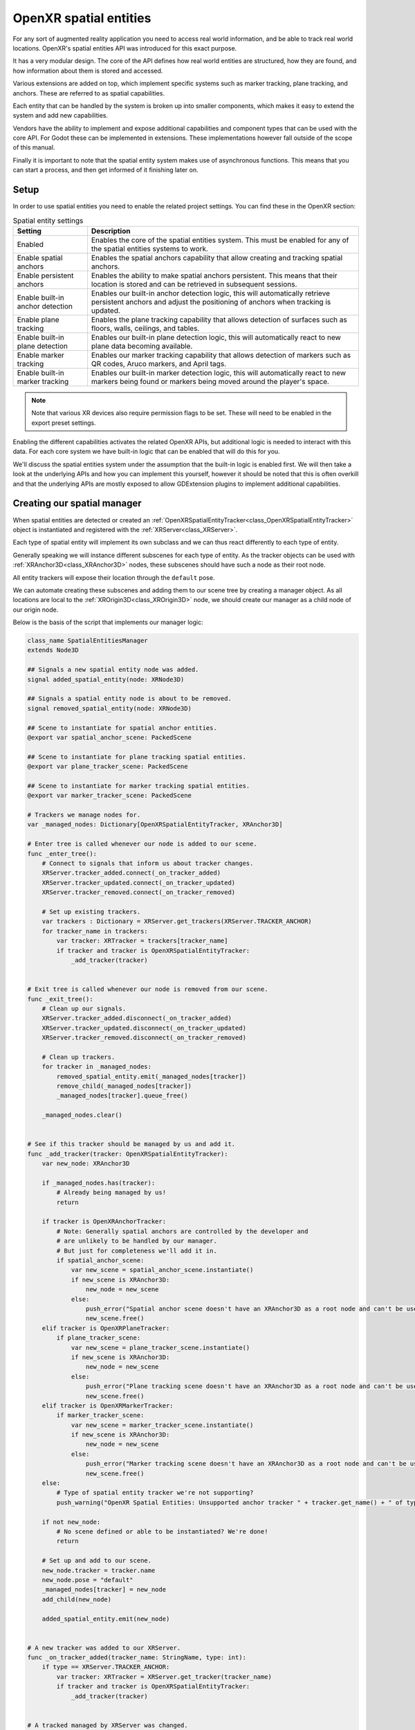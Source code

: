 .. _doc_openxr_spatial_entities:

OpenXR spatial entities
=======================

For any sort of augmented reality application you need to access real world information, and be able to
track real world locations. OpenXR's spatial entities API was introduced for this exact purpose.

It has a very modular design. The core of the API defines how real world entities are structured,
how they are found, and how information about them is stored and accessed.

Various extensions are added on top, which implement specific systems such as marker tracking,
plane tracking, and anchors. These are referred to as spatial capabilities.

Each entity that can be handled by the system is broken up into smaller components, which makes it easy
to extend the system and add new capabilities.

Vendors have the ability to implement and expose additional capabilities and component types that can be
used with the core API. For Godot these can be implemented in extensions. These implementations
however fall outside of the scope of this manual.

Finally it is important to note that the spatial entity system makes use of asynchronous functions.
This means that you can start a process, and then get informed of it finishing later on.

Setup
-----

In order to use spatial entities you need to enable the related project settings.
You can find these in the OpenXR section:

.. image:: img/openxr_spatial_entities_project_settings.webp

.. list-table:: Spatial entity settings
   :header-rows: 1

   * - Setting
     - Description
   * - Enabled
     - Enables the core of the spatial entities system. This must be enabled for any of the spatial
       entities systems to work.
   * - Enable spatial anchors
     - Enables the spatial anchors capability that allow creating and tracking spatial anchors.
   * - Enable persistent anchors
     - Enables the ability to make spatial anchors persistent. This means that their location is stored
       and can be retrieved in subsequent sessions.
   * - Enable built-in anchor detection
     - Enables our built-in anchor detection logic, this will automatically retrieve persistent anchors
       and adjust the positioning of anchors when tracking is updated.
   * - Enable plane tracking
     - Enables the plane tracking capability that allows detection of surfaces such as floors, walls,
       ceilings, and tables.
   * - Enable built-in plane detection
     - Enables our built-in plane detection logic, this will automatically react to new plane data
       becoming available.
   * - Enable marker tracking
     - Enables our marker tracking capability that allows detection of markers such as QR codes,
       Aruco markers, and April tags. 
   * - Enable built-in marker tracking
     - Enables our built-in marker detection logic, this will automatically react to new markers being
       found or markers being moved around the player's space.

.. note::

    Note that various XR devices also require permission flags to be set. These will need to be
    enabled in the export preset settings.

Enabling the different capabilities activates the related OpenXR APIs, but additional logic is needed
to interact with this data.
For each core system we have built-in logic that can be enabled that will do this for you.

We'll discuss the spatial entities system under the assumption that the built-in logic is enabled first.
We will then take a look at the underlying APIs and how you can implement this yourself, however it
should be noted that this is often overkill and that the underlying APIs are mostly exposed to allow
GDExtension plugins to implement additional capabilities.

Creating our spatial manager
----------------------------

When spatial entities are detected or created an
:ref:`OpenXRSpatialEntityTracker<class_OpenXRSpatialEntityTracker>`
object is instantiated and registered with the :ref:`XRServer<class_XRServer>`.

Each type of spatial entity will implement its own subclass and we can thus react differently to
each type of entity.

Generally speaking we will instance different subscenes for each type of entity.
As the tracker objects can be used with :ref:`XRAnchor3D<class_XRAnchor3D>` nodes, these subscenes
should have such a node as their root node.

All entity trackers will expose their location through the ``default`` pose.

We can automate creating these subscenes and adding them to our scene tree by creating a manager
object. As all locations are local to the :ref:`XROrigin3D<class_XROrigin3D>` node, we should create
our manager as a child node of our origin node.

Below is the basis of the script that implements our manager logic:

.. code-block:: gdscript

    class_name SpatialEntitiesManager
    extends Node3D

    ## Signals a new spatial entity node was added.
    signal added_spatial_entity(node: XRNode3D)

    ## Signals a spatial entity node is about to be removed.
    signal removed_spatial_entity(node: XRNode3D)

    ## Scene to instantiate for spatial anchor entities.
    @export var spatial_anchor_scene: PackedScene

    ## Scene to instantiate for plane tracking spatial entities.
    @export var plane_tracker_scene: PackedScene

    ## Scene to instantiate for marker tracking spatial entities.
    @export var marker_tracker_scene: PackedScene

    # Trackers we manage nodes for.
    var _managed_nodes: Dictionary[OpenXRSpatialEntityTracker, XRAnchor3D]

    # Enter tree is called whenever our node is added to our scene.
    func _enter_tree():
        # Connect to signals that inform us about tracker changes.
        XRServer.tracker_added.connect(_on_tracker_added)
        XRServer.tracker_updated.connect(_on_tracker_updated)
        XRServer.tracker_removed.connect(_on_tracker_removed)

        # Set up existing trackers.
        var trackers : Dictionary = XRServer.get_trackers(XRServer.TRACKER_ANCHOR)
        for tracker_name in trackers:
            var tracker: XRTracker = trackers[tracker_name]
            if tracker and tracker is OpenXRSpatialEntityTracker:
                _add_tracker(tracker)


    # Exit tree is called whenever our node is removed from our scene.
    func _exit_tree():
        # Clean up our signals.
        XRServer.tracker_added.disconnect(_on_tracker_added)
        XRServer.tracker_updated.disconnect(_on_tracker_updated)
        XRServer.tracker_removed.disconnect(_on_tracker_removed)

        # Clean up trackers.
        for tracker in _managed_nodes:
            removed_spatial_entity.emit(_managed_nodes[tracker])
            remove_child(_managed_nodes[tracker])
            _managed_nodes[tracker].queue_free()

        _managed_nodes.clear()


    # See if this tracker should be managed by us and add it.
    func _add_tracker(tracker: OpenXRSpatialEntityTracker):
        var new_node: XRAnchor3D

        if _managed_nodes.has(tracker):
            # Already being managed by us!
            return

        if tracker is OpenXRAnchorTracker:
            # Note: Generally spatial anchors are controlled by the developer and
            # are unlikely to be handled by our manager.
            # But just for completeness we'll add it in.
            if spatial_anchor_scene:
                var new_scene = spatial_anchor_scene.instantiate()
                if new_scene is XRAnchor3D:
                    new_node = new_scene
                else:
                    push_error("Spatial anchor scene doesn't have an XRAnchor3D as a root node and can't be used!")
                    new_scene.free()
        elif tracker is OpenXRPlaneTracker:
            if plane_tracker_scene:
                var new_scene = plane_tracker_scene.instantiate()
                if new_scene is XRAnchor3D:
                    new_node = new_scene
                else:
                    push_error("Plane tracking scene doesn't have an XRAnchor3D as a root node and can't be used!")
                    new_scene.free()
        elif tracker is OpenXRMarkerTracker:
            if marker_tracker_scene:
                var new_scene = marker_tracker_scene.instantiate()
                if new_scene is XRAnchor3D:
                    new_node = new_scene
                else:
                    push_error("Marker tracking scene doesn't have an XRAnchor3D as a root node and can't be used!")
                    new_scene.free()
        else:
            # Type of spatial entity tracker we're not supporting?
            push_warning("OpenXR Spatial Entities: Unsupported anchor tracker " + tracker.get_name() + " of type " + tracker.get_class())

        if not new_node:
            # No scene defined or able to be instantiated? We're done!
            return

        # Set up and add to our scene.
        new_node.tracker = tracker.name
        new_node.pose = "default"
        _managed_nodes[tracker] = new_node
        add_child(new_node)

        added_spatial_entity.emit(new_node)


    # A new tracker was added to our XRServer.
    func _on_tracker_added(tracker_name: StringName, type: int):
        if type == XRServer.TRACKER_ANCHOR:
            var tracker: XRTracker = XRServer.get_tracker(tracker_name)
            if tracker and tracker is OpenXRSpatialEntityTracker:
                _add_tracker(tracker)


    # A tracked managed by XRServer was changed.
    func _on_tracker_updated(_tracker_name: StringName, _type: int):
        # For now we ignore this, there aren't any changes here we need to react
        # to and the instanced scene can react to this itself if needed.
        pass


    # A tracker was removed from our XRServer.
    func _on_tracker_removed(tracker_name: StringName, type: int):
        if type == XRServer.TRACKER_ANCHOR:
            var tracker: XRTracker = XRServer.get_tracker(tracker_name)
            if _managed_nodes.has(tracker):
                # We emit this right before we remove it!
                removed_spatial_entity.emit(_managed_nodes[tracker])

                # Remove the node.
                remove_child(_managed_nodes[tracker])

                # Queue free the node.
                _managed_nodes[tracker].queue_free()

                # And remove from our managed nodes.
                _managed_nodes.erase(tracker)

Spatial anchors
---------------

Spatial anchors allow us to map real world locations in our virtual world in such a way that the
XR runtime will keep track of these locations and adjust them as needed.
If supported, anchors can be made persistent which means the anchors will be recreated in the correct
location when your application starts again.

You can think of use cases such as:
- placing virtual windows around your space that are recreated when your application restarts
- placing virtual objects on your table or on your walls and have them recreated

Spatial anchors are tracked using :ref:`OpenXRAnchorTracker<class_OpenXRAnchorTracker>` objects
registered with the XRServer.

When needed, the location of the spatial anchor will be updated automatically; the pose on the
related tracker will be updated and thus the :ref:`XRAnchor3D<class_XRAnchor3D>` node will 
reposition.

When a spatial anchor has been made persistent, a Universally Unique Identifier (or UUID) is
assigned to the anchor. You will need to store this with whatever information you need to
reconstruct the scene.
In our example code below we'll simply call ``set_scene_path`` and ``get_scene_path``, but you
will need to supply your own implementations for these functions.

In order to create a persistent anchor you need to follow a specific flow:
- Create the spatial anchor
- Wait until the tracking status changes to ``ENTITY_TRACKING_STATE_TRACKING``
- Make the anchor persistent
- Obtain the UUID and save it

When an existing persistent anchor is found a new tracker is added that has the UUID already
set. It is this difference in workflow that allows us to correctly react to new and existing
persistent anchors.

.. note::

    If you unpersist an anchor, the UUID is destroyed but the anchor is not
    removed automatically.
    You will need to react to the completion of unpersisting an anchor and then clean it up.
    Also you will get an error if you try to destroy an anchor that is still persistent.

To complete our anchor system we start by creating a scene that we'll set as the scene
to instantiate for anchors on our spatial manager node.

This scene should have an :ref:`XRAnchor3D<class_XRAnchor3D>` node as the root but nothing
else. We will add a script to it that will load a subscene that contains the actual visual
aspect of our anchor so we can create different anchors in our scene.
We'll assume the intention is to make these anchors persistent and save the path to this
subscene as metadata for our UUID.

.. code-block:: gdscript

    class_name OpenXRSpatialAnchor3D
    extends XRAnchor3D

    var anchor_tracker: OpenXRAnchorTracker
    var child_scene: Node
    var made_persistent: bool = false

    ## Return the scene path for our UUID.
    func get_scene_path(p_uuid: String) -> String:
        # Placeholder, implement this.
        return ""


    ## Store our scene path for our UUID.
    func set_scene_path(p_uuid: String, p_scene_path: String):
        # Placeholder, implement this.
        pass


    ## Remove info related to our UUID.
    func remove_uuid(p_uuid: String):
        # Placeholder, implement this.
        pass


    ## Set our child scene for this anchor, call this when creating a new anchor.
    func set_child_scene(p_child_scene_path: String):
        var packed_scene: PackedScene = load(p_child_scene_path)
        if not packed_scene:
            return

        child_scene = packed_scene.instantiate()
        if not child_scene:
            return

        add_child(child_scene)


    # Called when our tracking state changes.
    func _on_spatial_tracking_state_changed(new_state) -> void:
        if new_state == OpenXRSpatialEntityTracker.ENTITY_TRACKING_STATE_TRACKING and not made_persistent:
            # Only attempt to do this once.
            made_persistent = true

            # This warning is optional if you don't want to rely on persistence.
            if not OpenXRSpatialAnchorCapability.is_spatial_persistence_supported():
                push_warning("Persistent spatial anchors are not supported on this device!")
                return

            # Make this persistent, this will notify that the UUID changed on the anchor,
            # we can then store our scene path which we've already applied to our
            # tracked scene.
            OpenXRSpatialAnchorCapability.persist_anchor(anchor_tracker, RID(), Callable())


    func _on_uuid_changed() -> void:
        if anchor_tracker.uuid != "":
            made_persistent = true

            if child_scene:
                # If we already have a subscene, save that with the UUID.
                set_scene_path(anchor_tracker.uuid, child_scene.scene_file_path)
            else:
                # If we do not, look up the UUID in our stored cache.
                var scene_path: String = get_scene_path(anchor_tracker.uuid)
                if scene_path.is_empty():
                    # Give a warning that we don't have a scene file stored for this UUID.
                    push_warning("Unknown UUID given, can't determine child scene.")
                    
                    # Load a default scene so we can at least see something.
                    set_child_scene("res://unknown_anchor.tscn")
                    return

                set_child_scene(scene_path)


    func _ready():
        anchor_tracker = XRServer.get_tracker(tracker)
        if anchor_tracker:
            _on_uuid_changed()

            anchor_tracker.spatial_tracking_state_changed.connect(_on_spatial_tracking_state_changed)
            anchor_tracker.uuid_changed.connect(_on_uuid_changed)

With our anchor scene in place we can add a couple of functions to our spatial manager script
to create or remove anchors:

.. code-block:: gdscript

    ...

    ## Create a new spatial anchor with the associated child scene.
    ## If persistent anchors are supported, this will be created as a persistent node
    ## and we will store the child scene path with the anchor's UUID for future recreation.
    func create_spatial_anchor(p_transform: Transform3D, p_child_scene_path: String):
        # Do we have anchor support?
        if not OpenXRSpatialAnchorCapability.is_spatial_anchor_supported():
            push_error("Spatial anchors are not supported on this device!")
            return

        # Adjust our transform to local space.
        var t: Transform3D = global_transform.inverse() * p_transform

        # Create anchor on our current manager.
        var new_anchor = OpenXRSpatialAnchorCapability.create_new_anchor(t, RID())
        if not new_anchor:
            push_error("Couldn't create an anchor for %s." % [ p_child_scene_path ])
            return

        # Creating a new anchor should have resulted in an XRAnchor being added to the scene
        # by our manager. We can thus continue assuming this has happened.

        var anchor_scene = get_tracked_scene(new_anchor)
        if not anchor_scene:
            push_error("Couldn't locate anchor scene for %s, has the manager been configured with an applicable anchor scene?" % [ new_anchor.name ])
            return
        if not anchor_scene is OpenXRSpatialAnchor3D:
            push_error("Anchor scene for %s is not an OpenXRSpatialAnchor3D scene, has the manager been configured with an applicable anchor scene?" % [ new_anchor.name ])
            return

        anchor_scene.set_child_scene(p_child_scene_path)


    ## Removes this spatial anchor from our scene.
    ## If the spatial anchor is persistent, the associated UUID will be cleared.
    func remove_spatial_anchor(p_anchor: XRAnchor3D):
        # Do we have anchor support?
        if not OpenXRSpatialAnchorCapability.is_spatial_anchor_supported():
            push_error("Spatial anchors are not supported on this device!")
            return

        var tracker: XRTracker = XRServer.get_tracker(p_anchor.tracker)
        if tracker and tracker is OpenXRAnchorTracker:
            var anchor_tracker: OpenXRAnchorTracker = tracker
            if anchor_tracker.has_uuid() and OpenXRSpatialAnchorCapability.is_spatial_persistence_supported():
                # If we have a UUID we should first make the anchor unpersistent
                # and then remove it on its callback.
                remove_uuid(anchor_tracker.uuid)
                OpenXRSpatialAnchorCapability.unpersist_anchor(anchor_tracker, RID(), _on_unpersist_complete)
            else:
                # Otherwise we can just remove it.
                # This will remove it from the XRServer, which in turn will trigger cleaning up our node.
                OpenXRSpatialAnchorCapability.remove_anchor(tracker)


    func _on_unpersist_complete(p_tracker: XRTracker):
        # Our tracker is now no longer persistent, we can remove it.
        OpenXRSpatialAnchorCapability.remove_anchor(p_tracker)


    ## Retrieve the scene we've added for a given tracker (if any).
    func get_tracked_scene(p_tracker: XRTracker) -> XRNode3D:
        for node in get_children():
            if node is XRNode3D and node.tracker == p_tracker.name:
                return node

        return null

.. note::

    There seems to be a bit of magic going on in the code above.
    Whenever a spatial anchor is created or removed on our anchor capability,
    the related tracker object is created or destroyed.
    This results in the spatial manager adding or removing the child scene for this
    anchor. Hence we can rely on this here.

Plane tracking
--------------

Plane tracking allows us to detect surfaces such as walls, floors, ceilings, and tables in
the player's vicinity. This data could come from a room capture performed by the user at
any time in the past, or detected live by optical sensors.
The plane tracking extension doesn't make a distinction here.

.. note::

    Some XR runtimes do require vendor extensions to enable and/or configure this process
    but the data will be exposed through this extension.

The code we wrote up above for the spatial manager will already detect our new planes.
We do need to set up a new scene and assign that scene to the spatial manager.

The root node for this scene must be an :ref:`XRAnchor3D<class_XRAnchor3D>` node.
We'll add a :ref:`StaticBody3D<class_StaticBody3D>` node as a child and add a
:ref:`CollisionShape3D<class_CollisionShape3D>` and :ref:`MeshInstance3D<class_MeshInstance3D>`
node as children of the static body.

.. image:: img/openxr_plane_anchor.webp

The static body and collision shape will allow us to make the plane interactable.

The mesh instance node allows us to apply a "hole punch" material to the plane,
when combined with passthrough this turns our plane into a visual occluder.
Alternatively we can assign a material that will visualize the plane for debugging.

We configure this material as the ``material_override`` material on our MeshInstance3D.
For our "hole punch" material, create a :ref:`ShaderMaterial<class_ShaderMaterial>`
and use the following code as the shader code:

.. code-block:: glsl

    shader_type spatial;
    render_mode unshaded, shadow_to_opacity;

    void fragment() {
        ALBEDO = vec3(0.0, 0.0, 0.0);
    }

We also need to add a script to our scene to ensure our collision and mesh are applied.

.. code-block:: gdscript

    extends XRAnchor3D

    var plane_tracker: OpenXRPlaneTracker

    func _update_mesh_and_collision():
        if plane_tracker:
            # Place our static body using our offset so both collision
            # and mesh are positioned correctly.
            $StaticBody3D.transform = plane_tracker.get_mesh_offset()

            # Set our mesh so we can occlude the surface.
            $StaticBody3D/MeshInstance3D.mesh = plane_tracker.get_mesh()

            # And set our shape so we can have things collide things with our surface.
            $StaticBody3D/CollisionShape3D.shape = plane_tracker.get_shape()


    func _ready():
        plane_tracker = XRServer.get_tracker(tracker)
        if plane_tracker:
            _update_mesh_and_collision()

            plane_tracker.mesh_changed.connect(_update_mesh_and_collision)

If supported by the XR runtime there is additional metadata you can query on the plane tracker
object. 
Of specific note is the ``plane_label`` property that, if available, identifies the type of surface.
Please consult the :ref:`OpenXRPlaneTracker<class_OpenXRPlaneTracker>` class documentation for
further information.

Marker tracking
---------------

Marker tracking detects specific markers in the real world. These are usually printed images such
as QR codes.

The API exposes support for 4 different codes, QR codes, Micro QR codes, Aruco codes, and April tags,
however XR runtimes are not required to support them all.

When markers are detected, :ref:`OpenXRMarkerTracker<class_OpenXRMarkerTracker>` objects are
instantiated and registered with the XRServer.

Our existing spatial manager code already detects these, all we need to do is create a scene
with an :ref:`XRAnchor3D<class_XRAnchor3D>` node at the root, save this, and assign it to the
spatial manager as the scene to instantiate for markers.

The marker tracker should be fully configured when assigned, so all that is needed is a
``_ready`` function that reacts to the marker data. Below is a template for the
required code:

.. code-block:: gdscript

    extends XRAnchor3D

    var marker_tracker: OpenXRMarkerTracker

    func _ready():
        marker_tracker = XRServer.get_tracker(tracker)
        if marker_tracker:
            match marker_tracker.marker_type:
                OpenXRSpatialComponentMarkerList.MARKER_TYPE_QRCODE:
                    var data = marker_tracker.get_marker_data()
                    if data.type_of() == TYPE_STRING:
                        # Data is a QR code as a string, usually a URL.
                        pass
                    elif data.type_of() == TYPE_PACKED_BYTE_ARRAY:
                        # Data is binary, can be anything.
                        pass
                OpenXRSpatialComponentMarkerList.MARKER_TYPE_MICRO_QRCODE:
                    var data = marker_tracker.get_marker_data()
                    if data.type_of() == TYPE_STRING:
                        # Data is a QR code as a string, usually a URL.
                        pass
                    elif data.type_of() == TYPE_PACKED_BYTE_ARRAY:
                        # Data is binary, can be anything.
                        pass
                OpenXRSpatialComponentMarkerList.MARKER_TYPE_ARUCO:
                    # Use marker_tracker.marker_id to identify the marker.
                    pass
                OpenXRSpatialComponentMarkerList.MARKER_TYPE_APRIL_TAG:
                    # Use marker_tracker.marker_id to identify the marker.
                    pass

As we can see, QR Codes provide a data block that is either a string or a byte array.
Aruco and April tags provide an ID that is read from the code.

It's up to your use case how best to link the marker data to the scene that needs to be loaded.
An example would be to encode the name of the asset you wish to display in a QR code.

Backend access
--------------

For most purposes the core system, along with any vendor extensions, should be what most
users would use as provided.

For those who are implementing vendor extensions, or those for whom the built-in logic doesn't
suffice, backend access is provided through a set of singleton objects.

These objects can also be used to query what capabilities are supported by the headset in use.
We've already added code that checks for these in our spatial manager and spatial anchor code
in the sections above.

.. note::

    The spatial entities system will encapsulate many OpenXR entities in resources that are
    returned as RIDs.

Spatial entity core
~~~~~~~~~~~~~~~~~~~

The core spatial entity functionality is exposed through the 
:ref:`OpenXRSpatialEntityExtension<class_OpenXRSpatialEntityExtension>` singleton.

Specific logic is exposed through capabilities that introduce specialised component types,
and give access to specific types of entities, however they all use the same mechanisms
for accessing the entity data managed by the spatial entity system.

We'll start by having a look at the individual components that make up the core system.

Spatial contexts
""""""""""""""""

A spatial context is the main object through which we query the spatial entities system.
Spatial contexts allow us to configure how we interact with one or more capabilities.

It's recommended to create a spatial context for each capability that you wish to interact
with, in fact, this is what Godot does for its built-in logic.

We start by setting the capability configuration objects for the capabilities we wish to
access.
Each capability will enable the components we support for that capability.
Settings can determine which components will be enabled.
We'll look at these configuration objects in more detail as we look at each supported capability.

Creating a spatial context is an asynchronous action. This means we ask the XR runtime to
create a spatial context, and at a point in the future the XR runtime will provide us
with the result.

The following script is the start of our example and can be added as a node to your scene.
It shows the creation of a spatial context for plane tracking,
and sets up our entity discovery.

.. code-block:: gdscript

    extends Node

    var spatial_context: RID

    func _set_up_spatial_context():
        # Already set up?
        if spatial_context:
            return

        # Not supported or we're not yet ready?
        if not OpenXRSpatialPlaneTrackingCapability.is_supported():
            return

        # We'll use plane tracking as an example here, our configuration object
        # here does not have any additional configuration. It just needs to exist.
        var plane_capability : OpenXRSpatialCapabilityConfigurationPlaneTracking = OpenXRSpatialCapabilityConfigurationPlaneTracking.new()

        var future_result : OpenXRFutureResult = OpenXRSpatialEntityExtension.create_spatial_context([ plane_capability ])

        # Wait for async completion.
        await future_result.completed

        # Obtain our result.
        spatial_context = future_result.get_spatial_context()
        if spatial_context:
            # Connect to our discovery signal.
            OpenXRSpatialEntityExtension.spatial_discovery_recommended.connect(_on_perform_discovery)

            # Perform our initial discovery.
            _on_perform_discovery(spatial_context)


    func _enter_tree():
        var openxr_interface : OpenXRInterface = XRServer.find_interface("OpenXR")
        if openxr_interface and openxr_interface.is_initialized():
            # Just in case our session hasn't started yet,
            # call our spatial context creation on start.
            openxr_interface.session_begun.connect(_set_up_spatial_context)

            # And in case it is already up and running, call it already,
            # it will exit if we've called it too early.
            _set_up_spatial_context()


    func _exit_tree():
        if spatial_context:
            # Disconnect from our discovery signal.
            OpenXRSpatialEntityExtension.spatial_discovery_recommended.disconnect(_on_perform_discovery)

            # Free our spatial context, this will clean it up.
            OpenXRSpatialEntityExtension.free_spatial_context(spatial_context)
            spatial_context = RID()

        var openxr_interface : OpenXRInterface = XRServer.find_interface("OpenXR")
        if openxr_interface and openxr_interface.is_initialized():
            openxr_interface.session_begun.disconnect(_set_up_spatial_context)


    func _on_perform_discovery(p_spatial_context):
        # See next section.
        pass

Discovery snapshots
"""""""""""""""""""

Once our spatial context has been created the XR runtime will start managing spatial entities
according to the configuration of the specified capabilities.

In order to find new entities, or to get information about our current entities, we can create
a discovery snapshot. This will tell the XR runtime to gather specific data related to all
the spatial entities currently managed by the spatial context.

This function is asynchronous as it may take some time to gather this data and offer its results.
Generally speaking you will want to perform a discovery snapshot when new entities are found.
OpenXR emits an event when there are new entities to be processed, this results in the
``spatial_discovery_recommended`` signal being emitted by our
:ref:`OpenXRSpatialEntityExtension<class_OpenXRSpatialEntityExtension>` singleton.

Note in the example code shown above, we're already connecting to this signal and calling the
``_on_perform_discovery`` method on our node. Let's implement this: 

.. code-block:: gdscript

    ...

    var discovery_result : OpenXRFutureResult

    func _on_perform_discovery(p_spatial_context):
        # We get this signal for all spatial contexts, so exit if this is not for us.
        if p_spatial_context != spatial_context:
            return
        
        # If we currently have an ongoing discovery result, cancel it.
        if discovery_result:
            discovery_result.cancel_discovery()

        # Perform our discovery.
        discovery_result = OpenXRSpatialEntityExtension.discover_spatial_entities(spatial_context, [ \
                OpenXRSpatialEntityExtension.COMPONENT_TYPE_BOUNDED_2D, \
                OpenXRSpatialEntityExtension.COMPONENT_TYPE_PLANE_ALIGNMENT \
            ])

        # Wait for async completion.
        await discovery_result.completed

        var snapshot : RID = discovery_result.get_spatial_snapshot()
        if snapshot:
            # Process our snapshot result.
            _process_snapshot(snapshot)

            # And clean up our snapshot.
            OpenXRSpatialEntityExtension.free_spatial_snapshot(snapshot)


    func _process_snapshot(p_snapshot):
        # See further down.
        pass


Note that when calling ``discover_spatial_entities`` we specify a list of components.
The discovery query will find any entity that is managed by the spatial context and has
at least one of the specified components.

Update snapshots
""""""""""""""""

Performing an update snapshot allows us to get updated information about entities
we already found previously with our discovery snapshot.
This function is synchronous, and is mainly meant to obtain status and positioning data
and can be run every frame.

Generally speaking you would only perform update snapshots when it's likely entities
change or have a lifetime process. A good example of this are persistent anchors and
markers. Consult the documentation about a capability to determine if this is needed.

It is not needed for plane tracking however to complete our example, here is an example
of what an update snapshot would look like for plane tracking if we needed one:

.. code-block:: gdscript

    ...

    func _process(_delta):
        if not spatial_context:
            return

        if entities.is_empty():
            return

        var entity_rids: Array[RID]
        for entity_id in entities:
            entity_rids.push_back(entities[entity_id].entity)

        var snapshot : RID = OpenXRSpatialEntityExtension.update_spatial_entities(spatial_context, entity_rids, [ \
                OpenXRSpatialEntityExtension.COMPONENT_TYPE_BOUNDED_2D, \
                OpenXRSpatialEntityExtension.COMPONENT_TYPE_PLANE_ALIGNMENT \
            ])
        if snapshot:
            # Process our snapshot.
            _process_snapshot(snapshot)

            # And clean up our snapshot.
            OpenXRSpatialEntityExtension.free_spatial_snapshot(snapshot)

Note that in our example here we're using the same ``_process_snapshot`` function to process the snapshot.
This makes sense in most situations. However if the components you've specified when creating the snapshot
are different between your discovery snapshot and your update snapshot,
you have to take the different components into account.

Querying snapshots
""""""""""""""""""

Once we have a snapshot we can run queries over that snapshot to obtain the data held within.
The snapshot is guaranteed to remain unchanged until you free it.

For each component we've added to our snapshot we have an accompanying data object.
This data object has a double function, adding it to your query ensures we query that component type,
and it is the object into which the queried data is loaded.

There is one special data object that must always be added to our request list as the very first
entry and that is :ref:`OpenXRSpatialQueryResultData<class_OpenXRSpatialQueryResultData>`.
This object will hold an entry for every returned entity with its unique ID and the current state
of the entity.

Completing our discovery logic we add the following:

.. code-block:: gdscript

    ...

    var entities : Dictionary[int, OpenXRSpatialEntityTracker]

    func _process_snapshot(p_snapshot):
        # Always include our query result data.
        var query_result_data : OpenXRSpatialQueryResultData = OpenXRSpatialQueryResultData.new()

        # Add our bounded 2D component data.
        var bounded2d_list : OpenXRSpatialComponentBounded2DList = OpenXRSpatialComponentBounded2DList.new()

        # And our plane alignment component data.
        var alignment_list : OpenXRSpatialComponentPlaneAlignmentList = OpenXRSpatialComponentPlaneAlignmentList.new()

        if OpenXRSpatialEntityExtension.query_snapshot(p_snapshot, [ query_result_data, bounded2d_list, alignment_list]):
            for i in query_result_data.get_entity_id_size():
                var entity_id = query_result_data.get_entity_id(i)
                var entity_state = query_result_data.get_entity_state(i)

                if entity_state == OpenXRSpatialEntityTracker.ENTITY_TRACKING_STATE_STOPPED:
                    # This state should only appear when doing an update snapshot
                    # and tells us this entity is no longer tracked.
                    # We thus remove it from our dictionary which should result
                    # in the entity being cleaned up.
                    if entities.has(entity_id):
                        var entity_tracker : OpenXRSpatialEntityTracker = entities[entity_id]
                        entity_tracker.spatial_tracking_state = entity_state
                        XRServer.remove_tracker(entity_tracker)
                        entities.erase(entity_id)
                else:
                    var entity_tracker : OpenXRSpatialEntityTracker
                    var register_with_xr_server : bool = false
                    if entities.has(entity_id):
                        entity_tracker = entities[entity_id]
                    else:
                        entity_tracker = OpenXRSpatialEntityTracker.new()
                        entity_tracker.entity = OpenXRSpatialEntityExtension.make_spatial_entity(spatial_context, entity_id)
                        entities[entity_id] = entity_tracker
                        register_with_xr_server = true

                    # Copy the state.
                    entity_tracker.spatial_tracking_state = entity_state

                    # If we're tracking, we should query the rest of our components.
                    if entity_state == OpenXRSpatialEntityTracker.ENTITY_TRACKING_STATE_TRACKING:
                        var center_pose : Transform3D = bounded2d_list.get_center_pose(i)
                        entity_tracker.set_pose("default", center_pose, Vector3(), Vector3(), XRPose.XR_TRACKING_CONFIDENCE_HIGH)

                        # For this example I'm using OpenXRSpatialEntityTracker which does not
                        # hold further data. You should extend this class to store the additional
                        # state retrieved. For plane tracking this would be OpenXRPlaneTracker
                        # and we can store the following data in the tracker:
                        var size : Vector2 = bounded2d_list.get_size(i)
                        var alignment = alignment_list.get_plane_alignment(i)
                    else:
                        entity_tracker.invalidate_pose("default")

                    # We don't register our tracker until after we've set our initial data.
                    if register_with_xr_server:
                        XRServer.add_tracker(entity_tracker)

.. note::

    In the above example we're relying on ``ENTITY_TRACKING_STATE_STOPPED`` to clean up
    spatial entities that are no longer being tracked. This is only available with update snapshots.

    For capabilities that only rely on discovery snapshots you may wish to do a cleanup based on
    entities that are no longer part of the snapshot instead of relying on the state change.

Spatial entities
""""""""""""""""

With the above information we now know how to query our spatial entities and get information about
them, but there is a little more we need to look at when it comes to the entities themselves.

In theory we're getting all our data from our snapshots, however OpenXR has an extra API
where we create a spatial entity object from our entity ID.
While this object exists the XR runtime knows that we are using this entity and that the
entity is not cleaned up early. This is a prerequisite for performing an update query on
this entity.

In our example code we do so by calling ``OpenXRSpatialEntityExtension.make_spatial_entity``.

Some spatial entity APIs will automatically create the object for us.
In this case we need to call ``OpenXRSpatialEntityExtension.add_spatial_entity`` to register
the created object with our implementation.

Both functions return an RID that we can use in further functions that require our entity object.

When we're done we can call ``OpenXRSpatialEntityExtension.free_spatial_entity``.

Note that we didn't do so in our example code. This is automatically handled when our
:ref:`OpenXRSpatialEntityTracker<class_OpenXRSpatialEntityTracker>` instance is destroyed.

Spatial anchor capability
~~~~~~~~~~~~~~~~~~~~~~~~~

Spatial anchors are managed by our :ref:`OpenXRSpatialAnchorCapability<class_OpenXRSpatialAnchorCapability>`
singleton object.
After the OpenXR session has been created you can call ``OpenXRSpatialAnchorCapability.is_spatial_anchor_supported``
to check if the spatial anchor feature is supported on your hardware.

The spatial anchor capability breaks the mold a little from what we've shown above.

The spatial anchor system allows us to identify, track, persist, and share a physical location.
What makes this different is that we're creating and destroying the anchor and are thus
managing its lifecycle.

We thus only use the discovery system to discover anchors created and persisted in previous sessions,
or anchors shared with us.

.. note::

    Sharing of anchors is currently not supported in the spatial entities specification.

As we showed in our example before we always start with creating a spatial context but now using the
:ref:`OpenXRSpatialCapabilityConfigurationAnchor<class_OpenXRSpatialCapabilityConfigurationAnchor>`
configuration object.
We'll show an example of this code after we discuss persistence scopes.
First we'll look at managing local anchors.

There is no difference in creating spatial anchors from what we've discussed around the built-in
logic. The only important thing is to pass your own spatial context as a parameter to
``OpenXRSpatialAnchorCapability.create_new_anchor``.

Making an anchor persistent requires you to wait until the anchor is tracking, this means that you
must perform update queries for any anchor you create so you can process state changes.

In order to enable making anchors persistent you also have to set up a persistence scope.
In the core of OpenXR two types of persistence scopes are supported:

.. list-table:: Persistence scopes
   :header-rows: 1

   * - Enum
     - Description
   * - PERSISTENCE_SCOPE_SYSTEM_MANAGED
     - Provides the application with read-only access (i.e. applications cannot modify this store)
       to spatial entities persisted and managed by the system.
       The application can use the UUID in the persistence component for this store to correlate 
       entities across spatial contexts and device reboots.
   * - PERSISTENCE_SCOPE_LOCAL_ANCHORS
     - Persistence operations and data access is limited to spatial anchors, on the same device,
       for the same user and app (using `persist_anchor` and
       `unpersist_anchor` functions)

We'll start with a new script that handles our spatial anchors. It will be similar to the
script presented earlier but with a few differences.

The first being the creation of our persistence scope.

.. code-block:: gdscript

    extends Node

    var persistence_context : RID

    func _set_up_persistence_context():
        # Already set up?
        if persistence_context:
            # Check our spatial context.
            _set_up_spatial_context()
            return

        # Not supported or we're not yet ready? Just exit.
        if not OpenXRSpatialAnchorCapability.is_spatial_anchor_supported():
            return

        # If we can't use a persistence scope, just create our spatial context without one.
        if not OpenXRSpatialAnchorCapability.is_spatial_persistence_supported():
            _set_up_spatial_context()
            return

        var scope : int = 0
        if OpenXRSpatialAnchorCapability.is_persistence_scope_supported(OpenXRSpatialAnchorCapability.PERSISTENCE_SCOPE_LOCAL_ANCHORS):
            scope = OpenXRSpatialAnchorCapability.PERSISTENCE_SCOPE_LOCAL_ANCHORS
        elif OpenXRSpatialAnchorCapability.is_persistence_scope_supported(OpenXRSpatialAnchorCapability.PERSISTENCE_SCOPE_SYSTEM_MANAGED):
            scope = OpenXRSpatialAnchorCapability.PERSISTENCE_SCOPE_SYSTEM_MANAGED
        else:
            # Don't have a known persistence scope, report and just set up without it.
            push_error("No known persistence scope is supported.")
            _set_up_spatial_context()
            return

        # Create our persistence scope.
        var future_result : OpenXRFutureResult = OpenXRSpatialAnchorCapability.create_persistence_context(scope)
        if not future:
            # Couldn't create persistence scope? Just set up without it.
            _set_up_spatial_context()
            return

        # Now wait for our process to complete.
        await future_result.completed

        # Get our result.
        persistence_context = future_result.get_result()
        if persistence_context:
            # Now set up our spatial context.
            _set_up_spatial_context()


    func _enter_tree():
        var openxr_interface : OpenXRInterface = XRServer.find_interface("OpenXR")
        if openxr_interface and openxr_interface.is_initialized():
            # Just in case our session hasn't started yet,
            # call our context creation on start beginning with our persistence scope.
            openxr_interface.session_begun.connect(_set_up_persistence_context)

            # And in case it is already up and running, call it already,
            # it will exit if we've called it too early.
            _set_up_persistence_context()


    func _exit_tree():
        if spatial_context:
            # Disconnect from our discovery signal.
            OpenXRSpatialEntityExtension.spatial_discovery_recommended.disconnect(_on_perform_discovery)

            # Free our spatial context, this will clean it up.
            OpenXRSpatialEntityExtension.free_spatial_context(spatial_context)
            spatial_context = RID()

        if persistence_context:
            # Free our persistence context...
            OpenXRSpatialAnchorCapability.free_persistence_context(persistence_context)
            persistence_context = RID()

        var openxr_interface : OpenXRInterface = XRServer.find_interface("OpenXR")
        if openxr_interface and openxr_interface.is_initialized():
            openxr_interface.session_begun.disconnect(_set_up_persistence_context)

With our persistence scope created, we can now create our spatial context. 

.. code-block:: gdscript

    ...

    var spatial_context: RID

    func _set_up_spatial_context():
        # Already set up?
        if spatial_context:
            return

        # Not supported or we're not yet set up.
        if not OpenXRSpatialAnchorCapability.is_spatial_anchor_supported():
            return

        # Create our anchor capability.
        var anchor_capability : OpenXRSpatialCapabilityConfigurationAnchor = OpenXRSpatialCapabilityConfigurationAnchor.new()

        # And set up our persistence configuration object (if needed).
        var persistence_config : OpenXRSpatialContextPersistenceConfig
        if persistence_context:
            persistence_config = OpenXRSpatialContextPersistenceConfig.new()
            persistence_config.add_persistence_context(persistence_context)

        var future_result : OpenXRFutureResultg = OpenXRSpatialEntityExtension.create_spatial_context([ anchor_capability ], persistence_config)

        # Wait for async completion.
        await future_result.completed

        # Obtain our result.
        spatial_context = future_result.get_spatial_context()
        if spatial_context:
            # Connect to our discovery signal.
            OpenXRSpatialEntityExtension.spatial_discovery_recommended.connect(_on_perform_discovery)

            # Perform our initial discovery.
            _on_perform_discovery(spatial_context)


Creating our discovery snapshot for our anchors is nearly the same as we did before, however it only makes sense
to create our snapshot for persistent anchors. We already know the anchors we created during our session, we
just want access to those coming from the XR runtime.

We also want to perform regular update queries, here we are only interested in the state so we do want to
process our snapshot slightly differently.

The anchor system gives us access to two components:

.. list-table:: Anchor components
   :header-rows: 1

   * - Component
     - Data class
     - Description
   * - COMPONENT_TYPE_ANCHOR
     - :ref:`OpenXRSpatialComponentAnchorList<class_OpenXRSpatialComponentAnchorList>`
     - Provides us with the pose (location + orientation) of each anchor
   * - COMPONENT_TYPE_PERSISTENCE
     - :ref:`OpenXRSpatialComponentPersistenceList<class_OpenXRSpatialComponentPersistenceList>`
     - Provides us with the persistence state and UUID of each anchor

.. code-block:: gdscript

    ...

    var discovery_result : OpenXRFutureResult
    var entities : Dictionary[int, OpenXRAnchorTracker]

    func _on_perform_discovery(p_spatial_context):
        # We get this signal for all spatial contexts, so exit if this is not for us.
        if p_spatial_context != spatial_context:
            return

        # Skip this if we don't have a persistence context.
        if not persistence_context:
            return

        # If we currently have an ongoing discovery result, cancel it.
        if discovery_result:
            discovery_result.cancel_discovery()

        # Perform our discovery.
        discovery_result = OpenXRSpatialEntityExtension.discover_spatial_entities(spatial_context, [ \
                OpenXRSpatialEntityExtension.COMPONENT_TYPE_ANCHOR, \
                OpenXRSpatialEntityExtension.COMPONENT_TYPE_PERSISTENCE \
            ])

        # Wait for async completion.
        await discovery_result.completed

        var snapshot : RID = discovery_result.get_spatial_snapshot()
        if snapshot:
            # Process our snapshot result.
            _process_snapshot(snapshot, true)

            # And clean up our snapshot.
            OpenXRSpatialEntityExtension.free_spatial_snapshot(snapshot)


    func _process(_delta):
        if not spatial_context:
            return

        if entities.is_empty():
            return

        var entity_rids: Array[RID]
        for entity_id in entities:
            entity_rids.push_back(entities[entity_id].entity)

        # We just want our anchor component here.
        var snapshot : RID = OpenXRSpatialEntityExtension.update_spatial_entities(spatial_context, entity_rids, [ \
                OpenXRSpatialEntityExtension.COMPONENT_TYPE_ANCHOR, \
            ])
        if snapshot:
            # Process our snapshot.
            _process_snapshot(snapshot)

            # And clean up our snapshot.
            OpenXRSpatialEntityExtension.free_spatial_snapshot(snapshot)


    func _process_snapshot(p_snapshot, p_get_uuids):
        pass


Finally we can process our snapshot. Note that we are using :ref:`OpenXRAnchorTracker<class_OpenXRAnchorTracker>`
as our tracker class as this already has all the support for anchors built in.

.. code-block:: gdscript

    ...

    func _process_snapshot(p_snapshot, p_get_uuids):
        var result_data : Array
        
        # Always include our query result data.
        var query_result_data : OpenXRSpatialQueryResultData = OpenXRSpatialQueryResultData.new()
        result_data.push_back(query_result_data)

        # Add our anchor component data.
        var anchor_list : OpenXRSpatialComponentAnchorList = OpenXRSpatialComponentAnchorList.new()
        result_data.push_back(anchor_list)

        # And our persistent component data.
        var persistent_list : OpenXRSpatialComponentPersistenceList
        if p_get_uuids:
            # Only add this when we need it.
            persistent_list = OpenXRSpatialComponentPersistenceList.new()
            result_data.push_back(persistent_list)

        if OpenXRSpatialEntityExtension.query_snapshot(p_snapshot, result_data):
            for i in query_result_data.get_entity_id_size():
                var entity_id = query_result_data.get_entity_id(i)
                var entity_state = query_result_data.get_entity_state(i)

                if entity_state == OpenXRSpatialEntityTracker.ENTITY_TRACKING_STATE_STOPPED:
                    # This state should only appear when doing an update snapshot
                    # and tells us this entity is no longer tracked.
                    # We thus remove it from our dictionary which should result
                    # in the entity being cleaned up.
                    if entities.has(entity_id):
                        var entity_tracker : OpenXRAnchorTracker = entities[entity_id]
                        entity_tracker.spatial_tracking_state = entity_state
                        XRServer.remove_tracker(entity_tracker)
                        entities.erase(entity_id)
                else:
                    var entity_tracker : OpenXRAnchorTracker
                    var register_with_xr_server : bool = false
                    if entities.has(entity_id):
                        entity_tracker = entities[entity_id]
                    else:
                        entity_tracker = OpenXRAnchorTracker.new()
                        entity_tracker.entity = OpenXRSpatialEntityExtension.make_spatial_entity(spatial_context, entity_id)
                        entities[entity_id] = entity_tracker
                        register_with_xr_server = true

                    # Copy the state.
                    entity_tracker.spatial_tracking_state = entity_state

                    # If we're tracking, we update our position.
                    if entity_state == OpenXRSpatialEntityTracker.ENTITY_TRACKING_STATE_TRACKING:
                        var anchor_transform = anchor_list.get_entity_pose(i)
                        entity_tracker.set_pose("default", anchor_transform, Vector3(), Vector3(), XRPose.XR_TRACKING_CONFIDENCE_HIGH)
                    else:
                        entity_tracker.invalidate_pose("default")

                    # But persistence data is a big exception, it can be provided even if we're not tracking.
                    if p_get_uuids:
                        var persistent_state = persistent_list.get_persistent_state(i)
                        if persistent_state == 1:
                            entity_tracker.uuid = persistent_list.get_persistent_uuid(i)

                    # We don't register our tracker until after we've set our initial data.
                    if register_with_xr_server:
                        XRServer.add_tracker(entity_tracker)

Plane tracking capability
~~~~~~~~~~~~~~~~~~~~~~~~~

Plane tracking is handled by the
:ref:`OpenXRSpatialPlaneTrackingCapability<class_OpenXRSpatialPlaneTrackingCapability>`
singleton class. 

After the OpenXR session has been created you can call ``OpenXRSpatialPlaneTrackingCapability.is_supported``
to check if the plane tracking feature is supported on your hardware.

While we've provided most of the code for plane tracking up above, we'll present the full implementation below
as it has a few small tweaks. 
There is no need to update snapshots here, we just do our discovery snapshot and implement our process function.

Plane tracking gives access to two components that are guaranteed to be supported, and three optional components. 

.. list-table:: Plane tracking components
   :header-rows: 1

   * - Component
     - Data class
     - Description
   * - COMPONENT_TYPE_BOUNDED_2D
     - :ref:`OpenXRSpatialComponentBounded2DList<class_OpenXRSpatialComponentBounded2DList>`
     - Provides us with the center pose and bounding rectangle for each plane.
   * - COMPONENT_TYPE_PLANE_ALIGNMENT
     - :ref:`OpenXRSpatialComponentPlaneAlignmentList<class_OpenXRSpatialComponentPlaneAlignmentList>`
     - Provides us with the alignment of each plane
   * - COMPONENT_TYPE_MESH_2D
     - :ref:`OpenXRSpatialComponentMesh2DList<class_OpenXRSpatialComponentMesh2DList>`
     - Provides us with a 2D mesh that shapes each plane
   * - COMPONENT_TYPE_POLYGON_2D
     - :ref:`OpenXRSpatialComponentPolygon2DList<class_OpenXRSpatialComponentPolygon2DList>`
     - Provides us with a 2D polygon that shapes each plane
   * - COMPONENT_TYPE_PLANE_SEMANTIC_LABEL
     - :ref:`OpenXRSpatialComponentPlaneSemanticLabelList<class_OpenXRSpatialComponentPlaneSemanticLabelList>`
     - Provides us with a type identification of each plane

Our plane tracking configuration object already enables all supported components, but we'll need to interrogate
it so we'll store our instance in a member variable.
We can use our :ref:`OpenXRPlaneTracker<class_OpenXRPlaneTracker>` tracker object to store our component data.

.. code-block:: gdscript

    extends Node

    var plane_capability : OpenXRSpatialCapabilityConfigurationPlaneTracking
    var spatial_context: RID
    var discovery_result : OpenXRFutureResult
    var entities : Dictionary[int, OpenXRPlaneTracker]

    func _set_up_spatial_context():
        # Already set up?
        if spatial_context:
            return

        # Not supported or we're not yet ready?
        if not OpenXRSpatialPlaneTrackingCapability.is_supported():
            return

        # We'll use plane tracking as an example here, our configuration object
        # here does not have any additional configuration. It just needs to exist.
        plane_capability = OpenXRSpatialCapabilityConfigurationPlaneTracking.new()

        var future_result : OpenXRFutureResult = OpenXRSpatialEntityExtension.create_spatial_context([ plane_capability ])

        # Wait for async completion.
        await future_result.completed

        # Obtain our result.
        spatial_context = future_result.get_spatial_context()
        if spatial_context:
            # Connect to our discovery signal.
            OpenXRSpatialEntityExtension.spatial_discovery_recommended.connect(_on_perform_discovery)

            # Perform our initial discovery.
            _on_perform_discovery(spatial_context)


    func _enter_tree():
        var openxr_interface : OpenXRInterface = XRServer.find_interface("OpenXR")
        if openxr_interface and openxr_interface.is_initialized():
            # Just in case our session hasn't started yet,
            # call our spatial context creation on start.
            openxr_interface.session_begun.connect(_set_up_spatial_context)

            # And in case it is already up and running, call it already,
            # it will exit if we've called it too early.
            _set_up_spatial_context()


    func _exit_tree():
        if spatial_context:
            # Disconnect from our discovery signal.
            OpenXRSpatialEntityExtension.spatial_discovery_recommended.disconnect(_on_perform_discovery)

            # Free our spatial context, this will clean it up.
            OpenXRSpatialEntityExtension.free_spatial_context(spatial_context)
            spatial_context = RID()

        var openxr_interface : OpenXRInterface = XRServer.find_interface("OpenXR")
        if openxr_interface and openxr_interface.is_initialized():
            openxr_interface.session_begun.disconnect(_set_up_spatial_context)


    func _on_perform_discovery(p_spatial_context):
        # We get this signal for all spatial contexts, so exit if this is not for us.
        if p_spatial_context != spatial_context:
            return
            
        # If we currently have an ongoing discovery result, cancel it.
        if discovery_result:
            discovery_result.cancel_discovery()

        # Perform our discovery.
        discovery_result = OpenXRSpatialEntityExtension.discover_spatial_entities(spatial_context, \
                plane_capability.get_enabled_components())

        # Wait for async completion.
        await discovery_result.completed

        var snapshot : RID = discovery_result.get_spatial_snapshot()
        if snapshot:
            # Process our snapshot result.
            _process_snapshot(snapshot)

            # And clean up our snapshot.
            OpenXRSpatialEntityExtension.free_spatial_snapshot(snapshot)


    func _process_snapshot(p_snapshot):
        var result_data : Array

        # Make a copy of the entities we've currently found.
        var org_entities : PackedInt64Array
        for entity_id in entities:
            org_entities.push_back(entity_id)

        # Always include our query result data.
        var query_result_data : OpenXRSpatialQueryResultData = OpenXRSpatialQueryResultData.new()
        result_data.push_back(query_result_data)

        # Add our bounded 2D component data.
        var bounded2d_list : OpenXRSpatialComponentBounded2DList = OpenXRSpatialComponentBounded2DList.new()
        result_data.push_back(bounded2d_list)

        # And our plane alignment component data.
        var alignment_list : OpenXRSpatialComponentPlaneAlignmentList = OpenXRSpatialComponentPlaneAlignmentList.new()
        result_data.push_back(alignment_list)

        # We need either a Mesh2D or a Polygon2D, we don't need both.
        var mesh2d_list : OpenXRSpatialComponentMesh2DList
        var polygon2d_list : OpenXRSpatialComponentPolygon2DList
        if plane_capability.get_supports_mesh_2d():
            mesh2d_list = OpenXRSpatialComponentMesh2DList.new()
            result_data.push_back(mesh2d_list)
        elif plane_capability.get_supports_polygons():
            polygon2d_list = OpenXRSpatialComponentPolygon2DList.new()
            result_data.push_back(polygon2d_list)

        # And add our semantic labels if supported.
        var label_list : OpenXRSpatialComponentPlaneSemanticLabelList
        if plane_capability.get_supports_labels():
            label_list = OpenXRSpatialComponentPlaneSemanticLabelList.new()
            result_data.push_back(label_list)

        if OpenXRSpatialEntityExtension.query_snapshot(p_snapshot, result_data):
            for i in query_result_data.get_entity_id_size():
                var entity_id = query_result_data.get_entity_id(i)
                var entity_state = query_result_data.get_entity_state(i)

                # Remove the entity from our original list.
                if org_entities.has(entity_id):
                    org_entities.erase(entity_id)

                if entity_state == OpenXRSpatialEntityTracker.ENTITY_TRACKING_STATE_STOPPED:
                    # We're not doing update snapshots so we shouldn't get this,
                    # but just to future proof:
                    if entities.has(entity_id):
                        var entity_tracker : OpenXRPlaneTracker = entities[entity_id]
                        entity_tracker.spatial_tracking_state = entity_state
                        XRServer.remove_tracker(entity_tracker)
                        entities.erase(entity_id)
                else:
                    var entity_tracker : OpenXRPlaneTracker
                    var register_with_xr_server : bool = false
                    if entities.has(entity_id):
                        entity_tracker = entities[entity_id]
                    else:
                        entity_tracker = OpenXRPlaneTracker.new()
                        entity_tracker.entity = OpenXRSpatialEntityExtension.make_spatial_entity(spatial_context, entity_id)
                        entities[entity_id] = entity_tracker
                        register_with_xr_server = true

                    # Copy the state.
                    entity_tracker.spatial_tracking_state = entity_state

                    # If we're tracking, we should query the rest of our components.
                    if entity_state == OpenXRSpatialEntityTracker.ENTITY_TRACKING_STATE_TRACKING:
                        var center_pose : Transform3D = bounded2d_list.get_center_pose(i)
                        entity_tracker.set_pose("default", center_pose, Vector3(), Vector3(), XRPose.XR_TRACKING_CONFIDENCE_HIGH)

                        entity_tracker.bounds_size = bounded2d_list.get_size(i)
                        entity_tracker.plane_alignment = alignment_list.get_plane_alignment(i)

                        if mesh2d_list:
                            entity_tracker.set_mesh_data( \
                                    mesh2d_list.get_transform(i), \
                                    mesh2d_list.get_vertices(p_snapshot, i), \
                                    mesh2d_list.get_indices(p_snapshot, i))
                        elif polygon2d_list:
                            # The logic in our tracker will convert the polygon to a mesh.
                            entity_tracker.set_mesh_data( \
                                    polygon2d_list.get_transform(i), \
                                    polygon2d_list.get_vertices(p_snapshot, i))
                        else:
                            entity_tracker.clear_mesh_data()

                        if label_list:
                            entity_tracker.plane_label = label_list.get_plane_semantic_label(i)
                    else:
                        entity_tracker.invalidate_pose("default")

                    # We don't register our tracker until after we've set our initial data.
                    if register_with_xr_server:
                        XRServer.add_tracker(entity_tracker)

        # Any entities we've got left over, we can remove.
        for entity_id in org_entities:
            var entity_tracker : OpenXRPlaneTracker = entities[entity_id]
            entity_tracker.spatial_tracking_state = OpenXRSpatialEntityTracker.ENTITY_TRACKING_STATE_STOPPED
            XRServer.remove_tracker(entity_tracker)
            entities.erase(entity_id)


Marker tracking capability
~~~~~~~~~~~~~~~~~~~~~~~~~~

Marker tracking is handled by the
:ref:`OpenXRSpatialMarkerTrackingCapability<class_OpenXRSpatialMarkerTrackingCapability>`
singleton class. 

Marker tracking works similarly to plane tracking, however we're now tracking specific entities in
the real world based on some code printed on an object like a piece of paper.

There are various different marker tracking options. OpenXR supports 4 out of the box, the following
table provides more information and the function name with which to check if your headset supports
a given option:

.. list-table:: Marker tracking options
   :header-rows: 1

   * - Option
     - Check for support
     - Configuration object
   * - April tag
     - ``april_tag_is_supported``
     - :ref:`OpenXRSpatialCapabilityConfigurationAprilTag<class_OpenXRSpatialCapabilityConfigurationAprilTag>`
   * - Aruco
     - ``aruco_is_supported``
     - :ref:`OpenXRSpatialCapabilityConfigurationAruco<class_OpenXRSpatialCapabilityConfigurationAruco>`
   * - QR code
     - ``qrcode_is_supported``
     - :ref:`OpenXRSpatialCapabilityConfigurationQrCode<class_OpenXRSpatialCapabilityConfigurationQrCode>`
   * - Micro QR code
     - ``micro_qrcode_is_supported``
     - :ref:`OpenXRSpatialCapabilityConfigurationMicroQrCode<class_OpenXRSpatialCapabilityConfigurationMicroQrCode>`

Each option has its own configuration object that you can use when creating a spatial entity.

QR codes allow you to encode a string which is decoded by the XR runtime and accessible when a marker is found.
With April tags and Aruco markers, binary data is encoded which you again can access when a marker is found,
however you need to configure the detection with the correct decoding format.

As an example we'll create a spatial context that will find QR codes and Aruco markers.

.. code-block:: gdscript

    extends Node

    var qrcode_config : OpenXRSpatialCapabilityConfigurationQrCode
    var aruco_config : OpenXRSpatialCapabilityConfigurationAruco
    var spatial_context: RID

    func _set_up_spatial_context():
        # Already set up?
        if spatial_context:
            return

        var configurations : Array

        # Add our QR code configuration.
        if not OpenXRSpatialMarkerTrackingCapability.qrcode_is_supported():
            qrcode_config = OpenXRSpatialCapabilityConfigurationQrCode.new()
            configurations.push_back(qrcode_config)

        # Add our Aruco marker configuration.
        if not OpenXRSpatialMarkerTrackingCapability.aruco_is_supported():
            aruco_config = OpenXRSpatialCapabilityConfigurationAruco.new()
            aruco_config.aruco_dict = OpenXRSpatialCapabilityConfigurationAruco.ARUCO_DICT_7X7_1000
            configurations.push_back(aruco_config)

        # Nothing supported?
        if configurations.is_empty():
            return

        var future_result : OpenXRFutureResult = OpenXRSpatialEntityExtension.create_spatial_context(configurations)

        # Wait for async completion.
        await future_result.completed

        # Obtain our result.
        spatial_context = future_result.get_spatial_context()
        if spatial_context:
            # Connect to our discovery signal.
            OpenXRSpatialEntityExtension.spatial_discovery_recommended.connect(_on_perform_discovery)

            # Perform our initial discovery.
            _on_perform_discovery(spatial_context)


    func _enter_tree():
        var openxr_interface : OpenXRInterface = XRServer.find_interface("OpenXR")
        if openxr_interface and openxr_interface.is_initialized():
            # Just in case our session hasn't started yet,
            # call our spatial context creation on start.
            openxr_interface.session_begun.connect(_set_up_spatial_context)

            # And in case it is already up and running, call it already,
            # it will exit if we've called it too early.
            _set_up_spatial_context()


    func _exit_tree():
        if spatial_context:
            # Disconnect from our discovery signal.
            OpenXRSpatialEntityExtension.spatial_discovery_recommended.disconnect(_on_perform_discovery)

            # Free our spatial context, this will clean it up.
            OpenXRSpatialEntityExtension.free_spatial_context(spatial_context)
            spatial_context = RID()

        var openxr_interface : OpenXRInterface = XRServer.find_interface("OpenXR")
        if openxr_interface and openxr_interface.is_initialized():
            openxr_interface.session_begun.disconnect(_set_up_spatial_context)


Every marker regardless of typer will consist of two components:

.. list-table:: Marker tracking components
   :header-rows: 1

   * - Component
     - Data class
     - Description
   * - COMPONENT_TYPE_MARKER
     - :ref:`OpenXRSpatialComponentMarkerList<class_OpenXRSpatialComponentMarkerList>`
     - Provides us with the type, ID (Aruco and April Tag), and/or data (QR Code) for each marker.
   * - COMPONENT_TYPE_BOUNDED_2D
     - :ref:`OpenXRSpatialComponentBounded2DList<class_OpenXRSpatialComponentBounded2DList>`
     - Provides us with the center pose and bounding rectangle for each plane.

We add our discovery implementation:

.. code-block:: gdscript

    ...

    var discovery_result : OpenXRFutureResult
    var entities : Dictionary[int, OpenXRMarkerTracker]

    func _on_perform_discovery(p_spatial_context):
        # We get this signal for all spatial contexts, so exit if this is not for us.
        if p_spatial_context != spatial_context:
            return
            
        # If we currently have an ongoing discovery result, cancel it.
        if discovery_result:
            discovery_result.cancel_discovery()

        # Perform our discovery.
        discovery_result = OpenXRSpatialEntityExtension.discover_spatial_entities(spatial_context, [\
                OpenXRSpatialEntityExtension.COMPONENT_TYPE_MARKER, \
                OpenXRSpatialEntityExtension.COMPONENT_TYPE_BOUNDED_2D \
            ])

        # Wait for async completion.
        await discovery_result.completed

        var snapshot : RID = discovery_result.get_spatial_snapshot()
        if snapshot:
            # Process our snapshot result.
            _process_snapshot(snapshot, true)

            # And clean up our snapshot.
            OpenXRSpatialEntityExtension.free_spatial_snapshot(snapshot)


    func _process_snapshot(p_snapshot, bool p_is_discovery):
        var result_data : Array

        # Make a copy of the entities we've currently found.
        var org_entities : PackedInt64Array
        if p_is_discovery:
            # Only on discovery will we check if we have untracked entities to clean up.
            for entity_id in entities:
                org_entities.push_back(entity_id)

        # Always include our query result data.
        var query_result_data : OpenXRSpatialQueryResultData = OpenXRSpatialQueryResultData.new()
        result_data.push_back(query_result_data)

        # And our marker component data.
        var marker_list : OpenXRSpatialComponentMarkerList
        if p_is_discovery:
            # Only on discovery do we check our marker data
            marker_list = OpenXRSpatialComponentMarkerList.new()
            result_data.push_back(marker_list)

        # Add our bounded 2D component data.
        var bounded2d_list : OpenXRSpatialComponentBounded2DList = OpenXRSpatialComponentBounded2DList.new()
        result_data.push_back(bounded2d_list)

        if OpenXRSpatialEntityExtension.query_snapshot(p_snapshot, result_data):
            for i in query_result_data.get_entity_id_size():
                var entity_id = query_result_data.get_entity_id(i)
                var entity_state = query_result_data.get_entity_state(i)

                # Remove the entity from our original list.
                if org_entities.has(entity_id):
                    org_entities.erase(entity_id)

                if entity_state == OpenXRSpatialEntityTracker.ENTITY_TRACKING_STATE_STOPPED:
                    # We should only get this when doing an update,
                    # and we'll remove our marker in that case.
                    if entities.has(entity_id):
                        var entity_tracker : OpenXRMarkerTracker = entities[entity_id]
                        entity_tracker.spatial_tracking_state = entity_state
                        XRServer.remove_tracker(entity_tracker)
                        entities.erase(entity_id)
                else:
                    var entity_tracker : OpenXRMarkerTracker
                    var register_with_xr_server : bool = false
                    if entities.has(entity_id):
                        entity_tracker = entities[entity_id]
                    else:
                        entity_tracker = OpenXRMarkerTracker.new()
                        entity_tracker.entity = OpenXRSpatialEntityExtension.make_spatial_entity(spatial_context, entity_id)
                        entities[entity_id] = entity_tracker
                        register_with_xr_server = true

                    # Copy the state.
                    entity_tracker.spatial_tracking_state = entity_state

                    # If we're tracking, we should query the rest of our components.
                    if entity_state == OpenXRSpatialEntityTracker.ENTITY_TRACKING_STATE_TRACKING:
                        var center_pose : Transform3D = bounded2d_list.get_center_pose(i)
                        entity_tracker.set_pose("default", center_pose, Vector3(), Vector3(), XRPose.XR_TRACKING_CONFIDENCE_HIGH)

                        entity_tracker.bounds_size = bounded2d_list.get_size(i)

                        if p_is_discovery:
                            entity_tracker.marker_type = marker_list.get_marker_type(i)
                            entity_tracker.marker_id = marker_list.get_marker_id(i)
                            entity_tracker.marker_data = marker_list.get_marker_data(p_snapshot, i)
                    else:
                        entity_tracker.invalidate_pose("default")

                    # We don't register our tracker until after we've set our initial data.
                    if register_with_xr_server:
                        XRServer.add_tracker(entity_tracker)

        if p_is_discovery:
            # Any entities we've got left over, we can remove.
            for entity_id in org_entities:
                var entity_tracker : OpenXRMarkerTracker = entities[entity_id]
                entity_tracker.spatial_tracking_state = OpenXRSpatialEntityTracker.ENTITY_TRACKING_STATE_STOPPED
                XRServer.remove_tracker(entity_tracker)
                entities.erase(entity_id)

And we add our update functionality:

.. code-block:: gdscript

    ...


    func _process(_delta):
        if not spatial_context:
            return

        if entities.is_empty():
            return

        var entity_rids: Array[RID]
        for entity_id in entities:
            entity_rids.push_back(entities[entity_id].entity)

        # We just want our anchor component here.
        var snapshot : RID = OpenXRSpatialEntityExtension.update_spatial_entities(spatial_context, entity_rids, [ \
                OpenXRSpatialEntityExtension.COMPONENT_TYPE_BOUNDED_2D, \
            ])
        if snapshot:
            # Process our snapshot.
            _process_snapshot(snapshot, false)

            # And clean up our snapshot.
            OpenXRSpatialEntityExtension.free_spatial_snapshot(snapshot)

